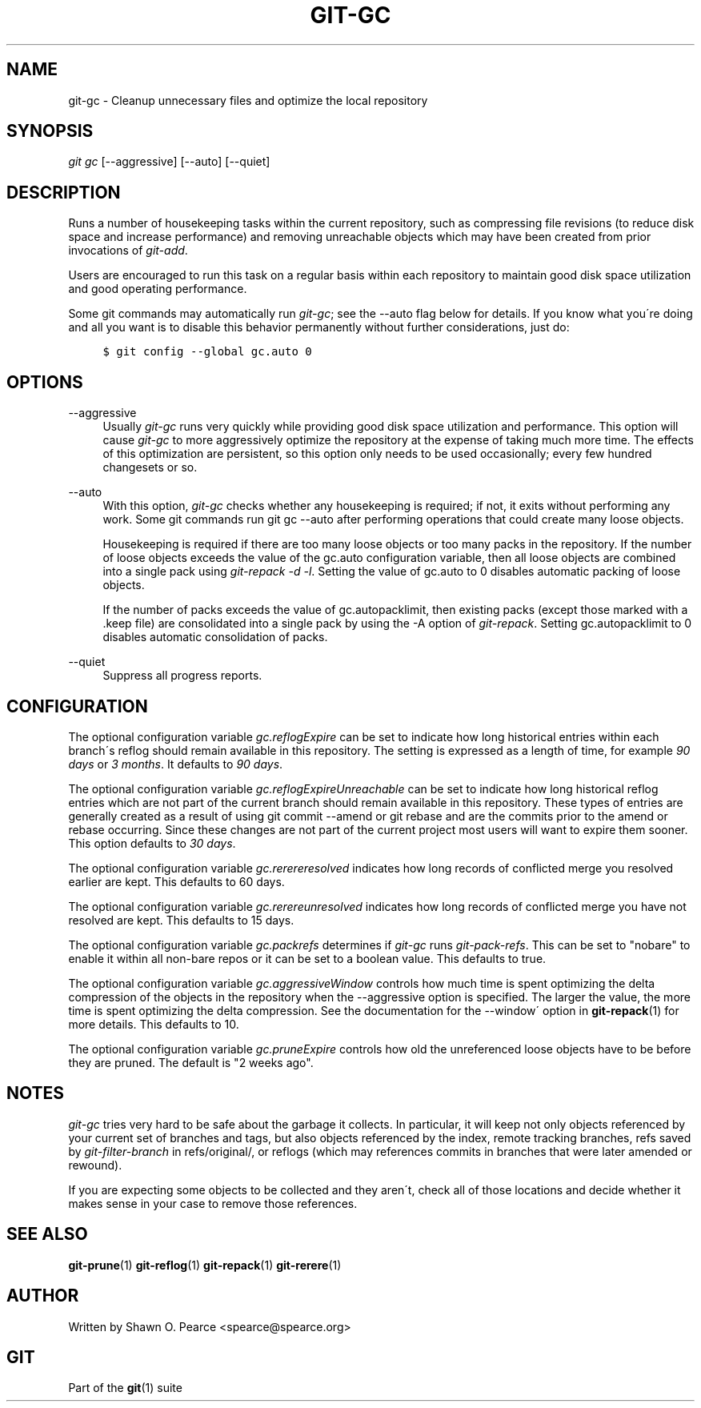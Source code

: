 .\"     Title: git-gc
.\"    Author: 
.\" Generator: DocBook XSL Stylesheets v1.73.2 <http://docbook.sf.net/>
.\"      Date: 10/31/2008
.\"    Manual: Git Manual
.\"    Source: Git 1.6.0.2.287.g3791f
.\"
.TH "GIT\-GC" "1" "10/31/2008" "Git 1\.6\.0\.2\.287\.g3791f" "Git Manual"
.\" disable hyphenation
.nh
.\" disable justification (adjust text to left margin only)
.ad l
.SH "NAME"
git-gc - Cleanup unnecessary files and optimize the local repository
.SH "SYNOPSIS"
\fIgit gc\fR [\-\-aggressive] [\-\-auto] [\-\-quiet]
.SH "DESCRIPTION"
Runs a number of housekeeping tasks within the current repository, such as compressing file revisions (to reduce disk space and increase performance) and removing unreachable objects which may have been created from prior invocations of \fIgit\-add\fR\.

Users are encouraged to run this task on a regular basis within each repository to maintain good disk space utilization and good operating performance\.

Some git commands may automatically run \fIgit\-gc\fR; see the \-\-auto flag below for details\. If you know what you\'re doing and all you want is to disable this behavior permanently without further considerations, just do:

.sp
.RS 4
.nf

\.ft C
$ git config \-\-global gc\.auto 0
\.ft

.fi
.RE
.SH "OPTIONS"
.PP
\-\-aggressive
.RS 4
Usually \fIgit\-gc\fR runs very quickly while providing good disk space utilization and performance\. This option will cause \fIgit\-gc\fR to more aggressively optimize the repository at the expense of taking much more time\. The effects of this optimization are persistent, so this option only needs to be used occasionally; every few hundred changesets or so\.
.RE
.PP
\-\-auto
.RS 4
With this option, \fIgit\-gc\fR checks whether any housekeeping is required; if not, it exits without performing any work\. Some git commands run git gc \-\-auto after performing operations that could create many loose objects\.

Housekeeping is required if there are too many loose objects or too many packs in the repository\. If the number of loose objects exceeds the value of the gc\.auto configuration variable, then all loose objects are combined into a single pack using \fIgit\-repack \-d \-l\fR\. Setting the value of gc\.auto to 0 disables automatic packing of loose objects\.

If the number of packs exceeds the value of gc\.autopacklimit, then existing packs (except those marked with a \.keep file) are consolidated into a single pack by using the \-A option of \fIgit\-repack\fR\. Setting gc\.autopacklimit to 0 disables automatic consolidation of packs\.
.RE
.PP
\-\-quiet
.RS 4
Suppress all progress reports\.
.RE
.SH "CONFIGURATION"
The optional configuration variable \fIgc\.reflogExpire\fR can be set to indicate how long historical entries within each branch\'s reflog should remain available in this repository\. The setting is expressed as a length of time, for example \fI90 days\fR or \fI3 months\fR\. It defaults to \fI90 days\fR\.

The optional configuration variable \fIgc\.reflogExpireUnreachable\fR can be set to indicate how long historical reflog entries which are not part of the current branch should remain available in this repository\. These types of entries are generally created as a result of using git commit \-\-amend or git rebase and are the commits prior to the amend or rebase occurring\. Since these changes are not part of the current project most users will want to expire them sooner\. This option defaults to \fI30 days\fR\.

The optional configuration variable \fIgc\.rerereresolved\fR indicates how long records of conflicted merge you resolved earlier are kept\. This defaults to 60 days\.

The optional configuration variable \fIgc\.rerereunresolved\fR indicates how long records of conflicted merge you have not resolved are kept\. This defaults to 15 days\.

The optional configuration variable \fIgc\.packrefs\fR determines if \fIgit\-gc\fR runs \fIgit\-pack\-refs\fR\. This can be set to "nobare" to enable it within all non\-bare repos or it can be set to a boolean value\. This defaults to true\.

The optional configuration variable \fIgc\.aggressiveWindow\fR controls how much time is spent optimizing the delta compression of the objects in the repository when the \-\-aggressive option is specified\. The larger the value, the more time is spent optimizing the delta compression\. See the documentation for the \-\-window\' option in \fBgit-repack\fR(1) for more details\. This defaults to 10\.

The optional configuration variable \fIgc\.pruneExpire\fR controls how old the unreferenced loose objects have to be before they are pruned\. The default is "2 weeks ago"\.
.SH "NOTES"
\fIgit\-gc\fR tries very hard to be safe about the garbage it collects\. In particular, it will keep not only objects referenced by your current set of branches and tags, but also objects referenced by the index, remote tracking branches, refs saved by \fIgit\-filter\-branch\fR in refs/original/, or reflogs (which may references commits in branches that were later amended or rewound)\.

If you are expecting some objects to be collected and they aren\'t, check all of those locations and decide whether it makes sense in your case to remove those references\.
.SH "SEE ALSO"
\fBgit-prune\fR(1) \fBgit-reflog\fR(1) \fBgit-repack\fR(1) \fBgit-rerere\fR(1)
.SH "AUTHOR"
Written by Shawn O\. Pearce <spearce@spearce\.org>
.SH "GIT"
Part of the \fBgit\fR(1) suite

